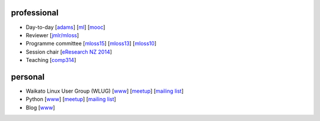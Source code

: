 .. title: home
.. slug: index
.. date: 2016-01-14 08:27:23 UTC+13:00
.. tags: 
.. category: 
.. link: 
.. description: 
.. type: text
.. hidetitle: True

.. image:: images/mandel_closeup.png
   :height: 100px
   :align: right
   :class: logo-image


professional
============

* Day-to-day 
  [`adams <https://adams.cms.waikato.ac.nz/>`__] 
  [`ml <http://en.wikipedia.org/wiki/Machine_learning>`__]
  [`mooc <https://weka.waikato.ac.nz/>`__]
* Reviewer 
  [`jmlr/mloss <http://jmlr.csail.mit.edu/mloss/>`__]
* Programme committee 
  [`mloss15 <http://mloss.org/workshop/icml15/>`__] 
  [`mloss13 <http://mloss.org/workshop/nips13/>`__] 
  [`mloss10 <http://mloss.org/workshop/icml10/>`__]
* Session chair 
  [`eResearch NZ 2014 <https://adams.cms.waikato.ac.nz/ernz-2014/>`__]
* Teaching 
  [`comp314 <http://papers.waikato.ac.nz/papers/COMP314>`__]

personal
========

* Waikato Linux User Group (WLUG) 
  [`www <http://www.wlug.org.nz/>`__] 
  [`meetup <http://www.meetup.com/WaikatoLinuxUsersGroup/>`__] 
  [`mailing list <http://list.waikato.ac.nz/mailman/listinfo/wlug/>`__]
* Python 
  [`www <http://nzpug.org/>`__] 
  [`meetup <http://www.meetup.com/nzpug-hamilton/>`__]
  [`mailing list <https://groups.google.com/forum/#!forum/nzpug>`__]
* Blog 
  [`www <http://open.fracpete.org/>`__]

